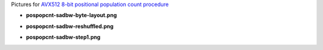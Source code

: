 Pictures for `AVX512 8-bit positional population count procedure <http://0x80.pl/articles/avx512-pospopcnt-8bit.html>`_

* **pospopcnt-sadbw-byte-layout.png**

  .. image:: pospopcnt-sadbw-byte-layout.png

* **pospopcnt-sadbw-reshuffled.png**

  .. image:: pospopcnt-sadbw-reshuffled.png

* **pospopcnt-sadbw-step1.png**

  .. image:: pospopcnt-sadbw-step1.png
